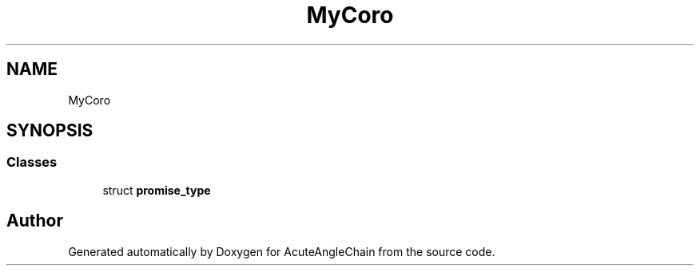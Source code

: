 .TH "MyCoro" 3 "Sun Jun 3 2018" "AcuteAngleChain" \" -*- nroff -*-
.ad l
.nh
.SH NAME
MyCoro
.SH SYNOPSIS
.br
.PP
.SS "Classes"

.in +1c
.ti -1c
.RI "struct \fBpromise_type\fP"
.br
.in -1c

.SH "Author"
.PP 
Generated automatically by Doxygen for AcuteAngleChain from the source code\&.
